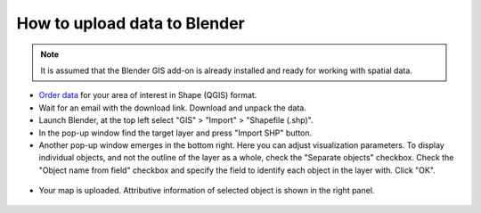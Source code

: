 .. _data_blender:

How to upload data to Blender
=============================

.. note::
   It is assumed that the Blender GIS add-on is already installed and ready for working with spatial data.


* `Order data <https://data.nextgis.com/en/>`_ for your area of interest in Shape (QGIS) format.
* Wait for an email with the download link. Download and unpack the data.
* Launch Blender, at the top left select "GIS" > "Import" > "Shapefile (.shp)".
* In the pop-up window find the target layer and press "Import SHP" button.
* Another pop-up window emerges in the bottom right. Here you can adjust visualization parameters. To display individual objects, and not the outline of the layer as a whole, check the "Separate objects" checkbox. Check the "Object name from field" checkbox and specify the field to identify each object in the layer with. Click "OK".

.. figure:: _static/blender1.png
   :name: blender1
   :align: center
   :width: 16cm

* Your map is uploaded. Attributive information of selected object is shown in the right panel.

.. figure:: _static/blender2.png
   :name: blender2
   :align: center
   :width: 16cm
